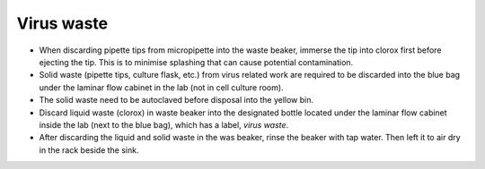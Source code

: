 .. _virus waste:

Virus waste
===========

* When discarding pipette tips from micropipette into the waste beaker, immerse the tip into clorox first before ejecting the tip. This is to minimise splashing that can cause potential contamination.
* Solid waste (pipette tips, culture flask, etc.) from virus related work are required to be discarded into the blue bag under the laminar flow cabinet in the lab (not in cell culture room).
* The solid waste need to be autoclaved before disposal into the yellow bin. 
* Discard liquid waste (clorox) in waste beaker into the designated bottle located under the laminar flow cabinet inside the lab (next to the blue bag), which has a label, *virus waste*.
* After discarding the liquid and solid waste in the was beaker, rinse the beaker with tap water. Then left it to air dry in the rack beside the sink. 
